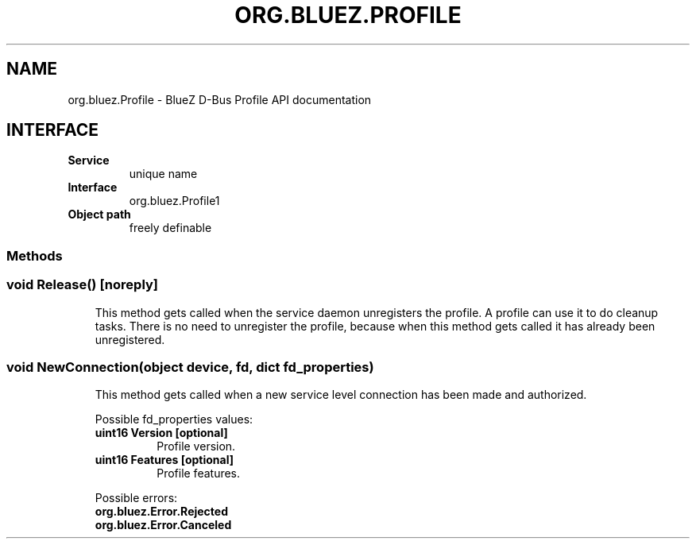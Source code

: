 .\" Man page generated from reStructuredText.
.
.
.nr rst2man-indent-level 0
.
.de1 rstReportMargin
\\$1 \\n[an-margin]
level \\n[rst2man-indent-level]
level margin: \\n[rst2man-indent\\n[rst2man-indent-level]]
-
\\n[rst2man-indent0]
\\n[rst2man-indent1]
\\n[rst2man-indent2]
..
.de1 INDENT
.\" .rstReportMargin pre:
. RS \\$1
. nr rst2man-indent\\n[rst2man-indent-level] \\n[an-margin]
. nr rst2man-indent-level +1
.\" .rstReportMargin post:
..
.de UNINDENT
. RE
.\" indent \\n[an-margin]
.\" old: \\n[rst2man-indent\\n[rst2man-indent-level]]
.nr rst2man-indent-level -1
.\" new: \\n[rst2man-indent\\n[rst2man-indent-level]]
.in \\n[rst2man-indent\\n[rst2man-indent-level]]u
..
.TH "ORG.BLUEZ.PROFILE" "5" "October 2023" "BlueZ" "Linux System Administration"
.SH NAME
org.bluez.Profile \- BlueZ D-Bus Profile API documentation
.SH INTERFACE
.INDENT 0.0
.TP
.B Service
unique name
.TP
.B Interface
org.bluez.Profile1
.TP
.B Object path
freely definable
.UNINDENT
.SS Methods
.SS void Release() [noreply]
.INDENT 0.0
.INDENT 3.5
This method gets called when the service daemon unregisters the profile.
A profile can use it to do cleanup tasks. There is no need to unregister
the profile, because when this method gets called it has already been
unregistered.
.UNINDENT
.UNINDENT
.SS void NewConnection(object device, fd, dict fd_properties)
.INDENT 0.0
.INDENT 3.5
This method gets called when a new service level connection has been
made and authorized.
.sp
Possible fd_properties values:
.INDENT 0.0
.TP
.B uint16 Version [optional]
Profile version.
.TP
.B uint16 Features [optional]
Profile features.
.UNINDENT
.sp
Possible errors:
.INDENT 0.0
.TP
.B org.bluez.Error.Rejected
.TP
.B org.bluez.Error.Canceled
.UNINDENT
.UNINDENT
.UNINDENT
.\" Generated by docutils manpage writer.
.
